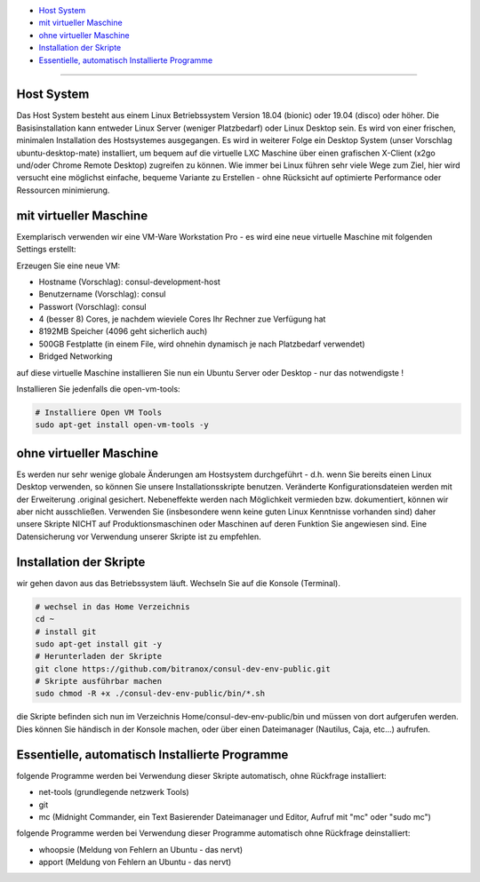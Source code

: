 - `Host System`_
- `mit virtueller Maschine`_
- `ohne virtueller Maschine`_
- `Installation der Skripte`_
- `Essentielle, automatisch Installierte Programme`_

----

Host System
-----------

Das Host System besteht aus einem Linux Betriebssystem Version 18.04 (bionic) oder 19.04 (disco) oder höher.
Die Basisinstallation kann entweder Linux Server (weniger Platzbedarf) oder Linux Desktop sein.
Es wird von einer frischen, minimalen Installation des Hostsystemes ausgegangen.
Es wird in weiterer Folge ein Desktop System (unser Vorschlag ubuntu-desktop-mate) installiert, um bequem auf die virtuelle LXC Maschine
über einen grafischen X-Client (x2go und/oder Chrome Remote Desktop) zugreifen zu können.
Wie immer bei Linux führen sehr viele Wege zum Ziel, hier wird versucht eine möglichst einfache, bequeme Variante zu Erstellen -
ohne Rücksicht auf optimierte Performance oder Ressourcen minimierung.

mit virtueller Maschine
-----------------------
Exemplarisch verwenden wir eine VM-Ware Workstation Pro - es wird eine neue virtuelle Maschine mit folgenden Settings erstellt:

Erzeugen Sie eine neue VM:

- Hostname (Vorschlag): consul-development-host
- Benutzername (Vorschlag): consul
- Passwort (Vorschlag): consul
- 4 (besser 8) Cores, je nachdem wieviele Cores Ihr Rechner zue Verfügung hat
- 8192MB Speicher (4096 geht sicherlich auch)
- 500GB Festplatte (in einem File, wird ohnehin dynamisch je nach Platzbedarf verwendet)
- Bridged Networking

auf diese virtuelle Maschine installieren Sie nun ein Ubuntu Server oder Desktop - nur das notwendigste !

Installieren Sie jedenfalls die open-vm-tools:

.. code-block:: bash

    # Installiere Open VM Tools
    sudo apt-get install open-vm-tools -y


ohne virtueller Maschine
------------------------
Es werden nur sehr wenige globale Änderungen am Hostsystem durchgeführt - d.h. wenn Sie bereits einen Linux Desktop verwenden,
so können Sie unsere Installationsskripte benutzen. Veränderte Konfigurationsdateien werden mit der Erweiterung .original gesichert.
Nebeneffekte werden nach Möglichkeit vermieden bzw. dokumentiert, können wir aber nicht ausschließen. Verwenden Sie
(insbesondere wenn keine guten Linux Kenntnisse vorhanden sind) daher unsere Skripte NICHT auf Produktionsmaschinen oder Maschinen
auf deren Funktion Sie angewiesen sind. Eine Datensicherung vor Verwendung unserer Skripte ist zu empfehlen.

Installation der Skripte
------------------------

wir gehen davon aus das Betriebssystem läuft. Wechseln Sie auf die Konsole (Terminal).

.. code-block:: bash

    # wechsel in das Home Verzeichnis
    cd ~
    # install git
    sudo apt-get install git -y
    # Herunterladen der Skripte
    git clone https://github.com/bitranox/consul-dev-env-public.git
    # Skripte ausführbar machen
    sudo chmod -R +x ./consul-dev-env-public/bin/*.sh


die Skripte befinden sich nun im Verzeichnis Home/consul-dev-env-public/bin und müssen von dort aufgerufen werden.
Dies können Sie händisch in der Konsole machen, oder über einen Dateimanager (Nautilus, Caja, etc...) aufrufen.


Essentielle, automatisch Installierte Programme
-----------------------------------------------

folgende Programme werden bei Verwendung dieser Skripte automatisch, ohne Rückfrage installiert:

- net-tools (grundlegende netzwerk Tools)
- git
- mc  (Midnight Commander, ein Text Basierender Dateimanager und Editor, Aufruf mit "mc" oder "sudo mc")

folgende Programme werden bei Verwendung dieser Programme automatisch ohne Rückfrage deinstalliert:

- whoopsie  (Meldung von Fehlern an Ubuntu - das nervt)
- apport    (Meldung von Fehlern an Ubuntu - das nervt)



